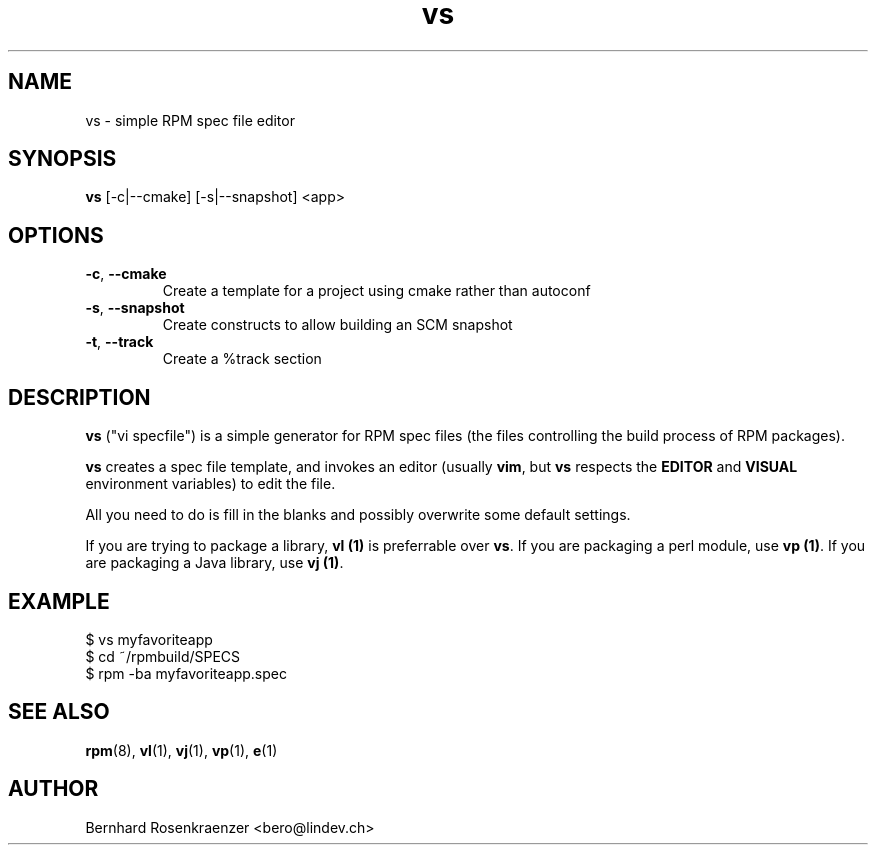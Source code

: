 .TH vs 1 "May 16, 2013" "OpenMandriva" "Developer Tools"
.SH NAME
vs \- simple RPM spec file editor
.SH SYNOPSIS
.br
.B vs
[-c|--cmake]
[-s|--snapshot]
<app>
.SH OPTIONS
.TP
.BI \-c\fR,\ \fB\-\-cmake
Create a template for a project using cmake rather than autoconf
.TP
.BI \-s\fR,\ \fB\-\-snapshot
Create constructs to allow building an SCM snapshot
.TP
.BI \-t\fR,\ \fB\-\-track
Create a %track section
.SH DESCRIPTION
\fBvs\fR ("vi specfile") is a simple generator for RPM spec files (the
files controlling the build process of RPM packages).
.PP
\fBvs\fR creates a spec file template, and invokes an editor (usually
\fBvim\fR, but \fBvs\fR respects the \fBEDITOR\fR and \fBVISUAL\fR environment
variables) to edit the file.
.PP
All you need to do is fill in the blanks and possibly overwrite some default
settings.
.PP
If you are trying to package a library, \fBvl (1)\fR is preferrable over
\fBvs\fR. If you are packaging a perl module, use \fBvp (1)\fR. If you are
packaging a Java library, use \fBvj (1)\fR.
.SH EXAMPLE
.SP
.NF
  $ vs myfavoriteapp
.br
  $ cd ~/rpmbuild/SPECS
.br
  $ rpm -ba myfavoriteapp.spec
.FI
.PD
.SH "SEE ALSO"
.BR rpm (8),
.BR vl (1),
.BR vj (1),
.BR vp (1),
.BR e (1)

.SH AUTHOR
.nf
Bernhard Rosenkraenzer <bero@lindev.ch>
.fi
